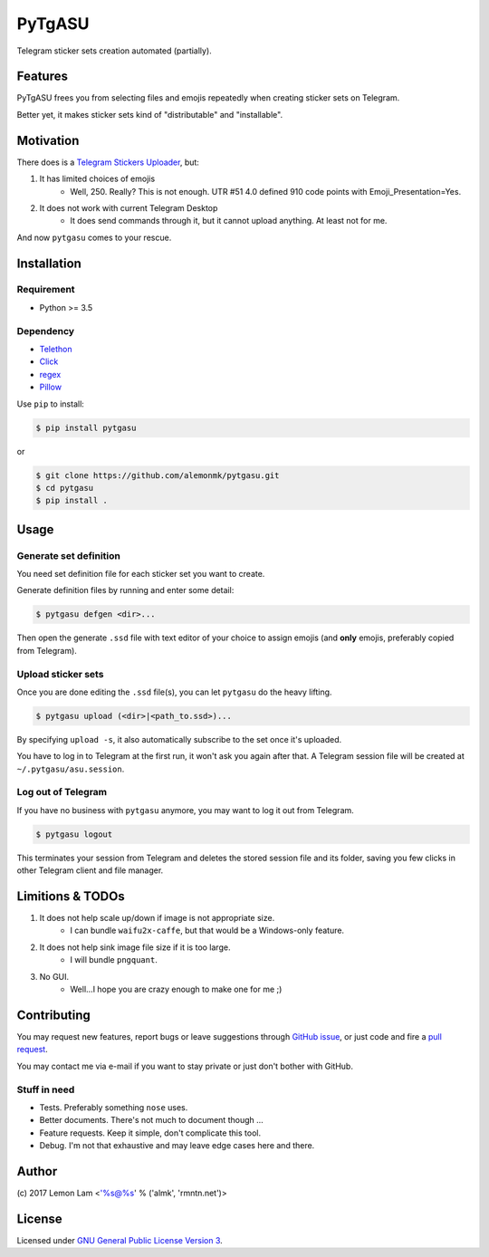 =======
PyTgASU
=======

Telegram sticker sets creation automated (partially).

Features
--------
PyTgASU frees you from selecting files and emojis repeatedly when creating sticker sets on Telegram.

Better yet, it makes sticker sets kind of "distributable" and "installable".

Motivation
----------
There does is a `Telegram Stickers Uploader <http://telegramsu.lostberry.com/>`_, but:

1. It has limited choices of emojis
    - Well, 250. Really? This is not enough. UTR #51 4.0 defined 910 code points with Emoji_Presentation=Yes.

2. It does not work with current Telegram Desktop
    - It does send commands through it, but it cannot upload anything. At least not for me.

And now ``pytgasu`` comes to your rescue.

Installation
------------

Requirement
+++++++++++
- Python >= 3.5

Dependency
++++++++++
- `Telethon <https://github.com/LonamiWebs/Telethon>`_
- `Click <http://github.com/mitsuhiko/click>`_
- `regex <https://bitbucket.org/mrabarnett/mrab-regex>`_
- `Pillow <https://python-pillow.org/>`_

Use ``pip`` to install:

.. code-block:: bash

    $ pip install pytgasu

or

.. code-block:: bash

   $ git clone https://github.com/alemonmk/pytgasu.git
   $ cd pytgasu
   $ pip install .

Usage
-----

Generate set definition
+++++++++++++++++++++++
You need set definition file for each sticker set you want to create.

Generate definition files by running and enter some detail:

.. code-block:: bash

    $ pytgasu defgen <dir>...

Then open the generate ``.ssd`` file with text editor of your choice to assign emojis (and **only** emojis, preferably copied from Telegram).

Upload sticker sets
+++++++++++++++++++
Once you are done editing the ``.ssd`` file(s), you can let ``pytgasu`` do the heavy lifting.

.. code-block:: bash

    $ pytgasu upload (<dir>|<path_to.ssd>)...

By specifying ``upload -s``, it also automatically subscribe to the set once it's uploaded.

You have to log in to Telegram at the first run, it won't ask you again after that. A Telegram session file will be created at ``~/.pytgasu/asu.session``.

Log out of Telegram
+++++++++++++++++++
If you have no business with ``pytgasu`` anymore, you may want to log it out from Telegram.

.. code-block:: bash

    $ pytgasu logout

This terminates your session from Telegram and deletes the stored session file and its folder, saving you few clicks in other Telegram client and file manager.

Limitions & TODOs
-----------------
1. It does not help scale up/down if image is not appropriate size.
    - I can bundle ``waifu2x-caffe``, but that would be a Windows-only feature.
2. It does not help sink image file size if it is too large.
    - I will bundle ``pngquant``.
3. No GUI.
    - Well...I hope you are crazy enough to make one for me ;)

Contributing
------------
You may request new features, report bugs or leave suggestions through `GitHub issue <https://github.com/alemonmk/pytgasu/issues>`_, or just code and fire a `pull request <https://github.com/alemonmk/pytgasu/pulls>`_.

You may contact me via e-mail if you want to stay private or just don't bother with GitHub.

Stuff in need
+++++++++++++
- Tests. Preferably something ``nose`` uses.
- Better documents. There's not much to document though ...
- Feature requests. Keep it simple, don't complicate this tool.
- Debug. I'm not that exhaustive and may leave edge cases here and there.

Author
------
\(c) 2017 Lemon Lam <'%s@%s' % ('almk', 'rmntn.net')>

License
-------
Licensed under `GNU General Public License Version 3 <https://www.gnu.org/licenses/gpl-3.0.en.html>`_.
